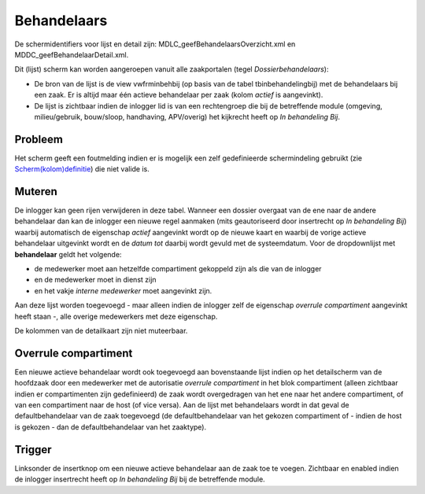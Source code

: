 Behandelaars
============

De schermidentifiers voor lijst en detail zijn:
MDLC_geefBehandelaarsOverzicht.xml en MDDC_geefBehandelaarDetail.xml.

Dit (lijst) scherm kan worden aangeroepen vanuit alle zaakportalen
(tegel *Dossierbehandelaars*):

-  De bron van de lijst is de view vwfrminbehbij (op basis van de tabel
   tbinbehandelingbij) met de behandelaars bij een zaak. Er is altijd
   maar één actieve behandelaar per zaak (kolom *actief* is aangevinkt).
-  De lijst is zichtbaar indien de inlogger lid is van een rechtengroep
   die bij de betreffende module (omgeving, milieu/gebruik, bouw/sloop,
   handhaving, APV/overig) het kijkrecht heeft op *In behandeling Bij*.

Probleem
~~~~~~~~

Het scherm geeft een foutmelding indien er is mogelijk een zelf
gedefinieerde schermindeling gebruikt (zie
`Scherm(kolom)definitie </docs/instellen_inrichten/schermdefinitie.md>`__)
die niet valide is.

Muteren
~~~~~~~

De inlogger kan geen rijen verwijderen in deze tabel. Wanneer een
dossier overgaat van de ene naar de andere behandelaar dan kan de
inlogger een nieuwe regel aanmaken (mits geautoriseerd door insertrecht
op *In behandeling Bij*) waarbij automatisch de eigenschap *actief*
aangevinkt wordt op de nieuwe kaart en waarbij de vorige actieve
behandelaar uitgevinkt wordt en de *datum tot* daarbij wordt gevuld met
de systeemdatum. Voor de dropdownlijst met **behandelaar** geldt het
volgende:

-  de medewerker moet aan hetzelfde compartiment gekoppeld zijn als die
   van de inlogger
-  en de medewerker moet in dienst zijn
-  en het vakje *interne medewerker* moet aangevinkt zijn.

Aan deze lijst worden toegevoegd - maar alleen indien de inlogger zelf
de eigenschap *overrule compartiment* aangevinkt heeft staan -, alle
overige medewerkers met deze eigenschap.

De kolommen van de detailkaart zijn niet muteerbaar.

Overrule compartiment
~~~~~~~~~~~~~~~~~~~~~

Een nieuwe actieve behandelaar wordt ook toegevoegd aan bovenstaande
lijst indien op het detailscherm van de hoofdzaak door een medewerker
met de autorisatie *overrule compartiment* in het blok compartiment
(alleen zichtbaar indien er compartimenten zijn gedefinieerd) de zaak
wordt overgedragen van het ene naar het andere compartiment, of van een
compartiment naar de host (of vice versa). Aan de lijst met behandelaars
wordt in dat geval de defaultbehandelaar van de zaak toegevoegd (de
defaultbehandelaar van het gekozen compartiment of - indien de host is
gekozen - dan de defaultbehandelaar van het zaaktype).

Trigger
~~~~~~~

Linksonder de insertknop om een nieuwe actieve behandelaar aan de zaak
toe te voegen. Zichtbaar en enabled indien de inlogger insertrecht heeft
op *In behandeling Bij* bij de betreffende module.
